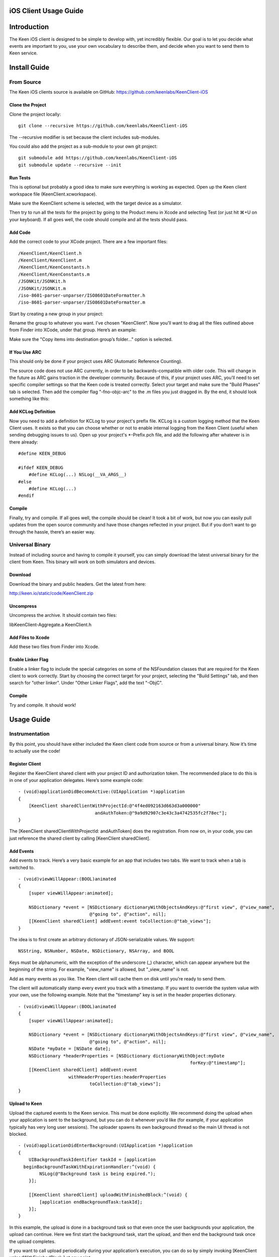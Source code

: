 ======================
iOS Client Usage Guide
======================

============
Introduction
============

The Keen iOS client is designed to be simple to develop with, yet incredibly flexible. Our goal is to let you decide what events are important to you, use your own vocabulary to describe them, and decide when you want to send them to Keen service.

=============
Install Guide
=============

-----------
From Source
-----------

The Keen iOS clients source is available on GitHub: https://github.com/keenlabs/KeenClient-iOS

^^^^^^^^^^^^^^^^^
Clone the Project
^^^^^^^^^^^^^^^^^

Clone the project locally: ::

  git clone --recursive https://github.com/keenlabs/KeenClient-iOS
  
The --recursive modifier is set because the client includes sub-modules.

You could also add the project as a sub-module to your own git project: ::

  git submodule add https://github.com/keenlabs/KeenClient-iOS
  git submodule update --recursive --init

^^^^^^^^^
Run Tests
^^^^^^^^^

This is optional but probably a good idea to make sure everything is working as expected. Open up the Keen client workspace file (KeenClient.xcworkspace).

Make sure the KeenClient scheme is selected, with the target device as a simulator.

.. image:: https://keen.io/static/img/docs/ios_client_usage_guide/target_device.png

Then try to run all the tests for the project by going to the Product menu in Xcode and selecting Test (or just hit ⌘+U on your keyboard). If all goes well, the code should compile and all the tests should pass.

^^^^^^^^
Add Code
^^^^^^^^

Add the correct code to your XCode project.  There are a few important files: ::

  /KeenClient/KeenClient.h
  /KeenClient/KeenClient.m
  /KeenClient/KeenConstants.h
  /KeenClient/KeenConstants.m
  /JSONKit/JSONKit.h
  /JSONKit/JSONKit.m
  /iso-8601-parser-unparser/ISO8601DateFormatter.h
  /iso-8601-parser-unparser/ISO8601DateFormatter.m

Start by creating a new group in your project:

.. image:: https://keen.io/static/img/docs/ios_client_usage_guide/new_group.png

Rename the group to whatever you want. I’ve chosen "KeenClient". Now you’ll want to drag all the files outlined above from Finder into XCode, under that group. Here’s an example:

.. image:: https://keen.io/static/img/docs/ios_client_usage_guide/drag_files.png

Make sure the "Copy items into destination group’s folder..." option is selected.

^^^^^^^^^^^^^^
If You Use ARC
^^^^^^^^^^^^^^

This should only be done if your project uses ARC (Automatic Reference Counting).

The source code does not use ARC currently, in order to be backwards-compatible with older code. This will change in the future as ARC gains traction in the developer community. Because of this, if your project uses ARC, you’ll need to set specific compiler settings so that the Keen code is treated correctly. Select your target and make sure the "Build Phases" tab is selected. Then add the compiler flag "-fno-objc-arc" to the .m files you just dragged in. By the end, it should look something like this:

.. image:: https://keen.io/static/img/docs/ios_client_usage_guide/arc.png

^^^^^^^^^^^^^^^^^^^^
Add KCLog Definition
^^^^^^^^^^^^^^^^^^^^

Now you need to add a definition for KCLog to your project's prefix file. KCLog is a custom logging method that the Keen Client uses. It exists so that you can choose whether or not to enable internal logging from the Keen Client (useful when sending debugging issues to us). Open up your project's \*-Prefix.pch file, and add the following after whatever is in there already: ::

  #define KEEN_DEBUG

  #ifdef KEEN_DEBUG
      #define KCLog(...) NSLog(__VA_ARGS__)
  #else
      #define KCLog(...)
  #endif

^^^^^^^
Compile
^^^^^^^

Finally, try and compile. If all goes well, the compile should be clean! It took a bit of work, but now you can easily pull updates from the open source community and have those changes reflected in your project. But if you don’t want to go through the hassle, there’s an easier way.

----------------
Universal Binary
----------------

Instead of including source and having to compile it yourself, you can simply download the latest universal binary for the client from Keen. This binary will work on both simulators and devices.

^^^^^^^^
Download
^^^^^^^^

Download the binary and public headers. Get the latest from here:

http://keen.io/static/code/KeenClient.zip

^^^^^^^^^^
Uncompress
^^^^^^^^^^

Uncompress the archive. It should contain two files:

libKeenClient-Aggregate.a
KeenClient.h

.. image:: https://keen.io/static/img/docs/ios_client_usage_guide/add_from_archive.png

^^^^^^^^^^^^^^^^^^
Add Files to Xcode
^^^^^^^^^^^^^^^^^^ 

Add these two files from Finder into Xcode.

^^^^^^^^^^^^^^^^^^
Enable Linker Flag
^^^^^^^^^^^^^^^^^^

Enable a linker flag to include the special categories on some of the NSFoundation classes that are required for the Keen client to work correctly. Start by choosing the correct target for your project, selecting the "Build Settings" tab, and then search for "other linker". Under "Other Linker Flags", add the text "-ObjC".

.. image:: https://keen.io/static/img/docs/ios_client_usage_guide/categories.png

^^^^^^^
Compile
^^^^^^^

Try and compile. It should work!

===========
Usage Guide
===========

---------------
Instrumentation
---------------

By this point, you should have either included the Keen client code from source or from a universal binary. Now it’s time to actually use the code!

^^^^^^^^^^^^^^^
Register Client
^^^^^^^^^^^^^^^

Register the KeenClient shared client with your project ID and authorization token. The recommended place to do this is in one of your application delegates. Here’s some example code: ::

  - (void)applicationDidBecomeActive:(UIApplication *)application
  {
      [KeenClient sharedClientWithProjectId:@"4f4ed092163d663d3a000000" 
                               andAuthToken:@"9a9d92907c3e43c3a4742535fc2f78ec"];
  }
  
The [KeenClient sharedClientWithProjectId: andAuthToken] does the registration. From now on, in your code, you can just reference the shared client by calling [KeenClient sharedClient].

^^^^^^^^^^
Add Events
^^^^^^^^^^

Add events to track. Here’s a very basic example for an app that includes two tabs. We want to track when a tab is switched to. ::

  - (void)viewWillAppear:(BOOL)animated
  {
      [super viewWillAppear:animated];

      NSDictionary *event = [NSDictionary dictionaryWithObjectsAndKeys:@"first view", @"view_name",
                             @"going to", @"action", nil];
      [[KeenClient sharedClient] addEvent:event toCollection:@"tab_views"];
  }
  
The idea is to first create an arbitrary dictionary of JSON-serializable values. We support: ::

  NSString, NSNumber, NSDate, NSDictionary, NSArray, and BOOL

Keys must be alphanumeric, with the exception of the underscore (_) character, which can appear anywhere but the beginning of the string. For example, "view_name" is allowed, but "_view_name" is not.

Add as many events as you like. The Keen client will cache them on disk until you’re ready to send them.

The client will automatically stamp every event you track with a timestamp. If you want to override the system value with your own, use the following example. Note that the "timestamp" key is set in the header properties dictionary. ::

  - (void)viewWillAppear:(BOOL)animated
  {
      [super viewWillAppear:animated];

      NSDictionary *event = [NSDictionary dictionaryWithObjectsAndKeys:@"first view", @"view_name",
                             @"going to", @"action", nil];
      NSDate *myDate = [NSDate date];
      NSDictionary *headerProperties = [NSDictionary dictionaryWithObject:myDate
                                                                   forKey:@"timestamp"];
      [[KeenClient sharedClient] addEvent:event
                     withHeaderProperties:headerProperties
                             toCollection:@"tab_views"];
  }

^^^^^^^^^^^^^^
Upload to Keen
^^^^^^^^^^^^^^

Upload the captured events to the Keen service. This must be done explicitly. We recommend doing the upload when your application is sent to the background, but you can do it whenever you’d like (for example, if your application typically has very long user sessions). The uploader spawns its own background thread so the main UI thread is not blocked. ::

  - (void)applicationDidEnterBackground:(UIApplication *)application
  { 
      UIBackgroundTaskIdentifier taskId = [application 
    beginBackgroundTaskWithExpirationHandler:^(void) {
          NSLog(@"Background task is being expired.");
      }];
    
      [[KeenClient sharedClient] uploadWithFinishedBlock:^(void) {
          [application endBackgroundTask:taskId];
      }];
  }

In this example, the upload is done in a background task so that even once the user backgrounds your application, the upload can continue. Here we first start the background task, start the upload, and then end the background task once the upload completes.

If you want to call upload periodically during your application’s execution, you can do so by simply invoking [KeenClient uploadWithFinishedBlock:] at any point.

---------
Debugging
---------

The Keen iOS client code does a lot of logging, but it’s usually turned off by default. If you’d like to see the log lines generated by your usage of the client, you’ll need to enable a Preprocessor Macro in your Build Settings in Xcode. Here’s a screenshot:

.. image:: https://keen.io/static/img/docs/ios_client_usage_guide/macro.png

As you can see, you’ll want to add a macro for Debug mode called KEEN_DEBUG and set its value to 1. If you want to disable the log lines, simply remove the macro or set its value to 0.

